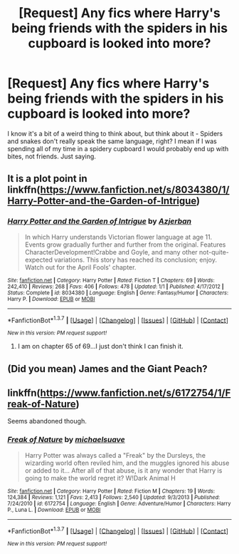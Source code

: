 #+TITLE: [Request] Any fics where Harry's being friends with the spiders in his cupboard is looked into more?

* [Request] Any fics where Harry's being friends with the spiders in his cupboard is looked into more?
:PROPERTIES:
:Author: MizukiYumeko
:Score: 13
:DateUnix: 1463502869.0
:DateShort: 2016-May-17
:FlairText: Request
:END:
I know it's a bit of a weird thing to think about, but think about it - Spiders and snakes don't really speak the same language, right? I mean if I was spending all of my time in a spidery cupboard I would probably end up with bites, not friends. Just saying.


** It is a plot point in linkffn([[https://www.fanfiction.net/s/8034380/1/Harry-Potter-and-the-Garden-of-Intrigue]])
:PROPERTIES:
:Author: ryanvdb
:Score: 3
:DateUnix: 1463508797.0
:DateShort: 2016-May-17
:END:

*** [[http://www.fanfiction.net/s/8034380/1/][*/Harry Potter and the Garden of Intrigue/*]] by [[https://www.fanfiction.net/u/2212489/Azjerban][/Azjerban/]]

#+begin_quote
  In which Harry understands Victorian flower language at age 11. Events grow gradually further and further from the original. Features CharacterDevelopment!Crabbe and Goyle, and many other not-quite-expected variations. This story has reached its conclusion; enjoy. Watch out for the April Fools' chapter.
#+end_quote

^{/Site/: [[http://www.fanfiction.net/][fanfiction.net]] *|* /Category/: Harry Potter *|* /Rated/: Fiction T *|* /Chapters/: 69 *|* /Words/: 242,410 *|* /Reviews/: 268 *|* /Favs/: 406 *|* /Follows/: 478 *|* /Updated/: 1/1 *|* /Published/: 4/17/2012 *|* /Status/: Complete *|* /id/: 8034380 *|* /Language/: English *|* /Genre/: Fantasy/Humor *|* /Characters/: Harry P. *|* /Download/: [[http://www.p0ody-files.com/ff_to_ebook/ffn-bot/index.php?id=8034380&source=ff&filetype=epub][EPUB]] or [[http://www.p0ody-files.com/ff_to_ebook/ffn-bot/index.php?id=8034380&source=ff&filetype=mobi][MOBI]]}

--------------

*FanfictionBot*^{1.3.7} *|* [[[https://github.com/tusing/reddit-ffn-bot/wiki/Usage][Usage]]] | [[[https://github.com/tusing/reddit-ffn-bot/wiki/Changelog][Changelog]]] | [[[https://github.com/tusing/reddit-ffn-bot/issues/][Issues]]] | [[[https://github.com/tusing/reddit-ffn-bot/][GitHub]]] | [[[https://www.reddit.com/message/compose?to=%2Fu%2Ftusing][Contact]]]

^{/New in this version: PM request support!/}
:PROPERTIES:
:Author: FanfictionBot
:Score: 2
:DateUnix: 1463508845.0
:DateShort: 2016-May-17
:END:

**** I am on chapter 65 of 69...I just don't think I can finish it.
:PROPERTIES:
:Author: Mrs_Black_21
:Score: 1
:DateUnix: 1463861731.0
:DateShort: 2016-May-22
:END:


** (Did you mean) James and the Giant Peach?
:PROPERTIES:
:Author: burt_mackland
:Score: 3
:DateUnix: 1463517599.0
:DateShort: 2016-May-18
:END:


** linkffn([[https://www.fanfiction.net/s/6172754/1/Freak-of-Nature]])

Seems abandoned though.
:PROPERTIES:
:Author: will1707
:Score: 1
:DateUnix: 1464320137.0
:DateShort: 2016-May-27
:END:

*** [[http://www.fanfiction.net/s/6172754/1/][*/Freak of Nature/*]] by [[https://www.fanfiction.net/u/1946685/michaelsuave][/michaelsuave/]]

#+begin_quote
  Harry Potter was always called a "Freak" by the Dursleys, the wizarding world often reviled him, and the muggles ignored his abuse or added to it... After all of that abuse, is it any wonder that Harry is going to make the world regret it? W!Dark Animal H
#+end_quote

^{/Site/: [[http://www.fanfiction.net/][fanfiction.net]] *|* /Category/: Harry Potter *|* /Rated/: Fiction M *|* /Chapters/: 19 *|* /Words/: 124,384 *|* /Reviews/: 1,121 *|* /Favs/: 2,413 *|* /Follows/: 2,540 *|* /Updated/: 9/3/2013 *|* /Published/: 7/24/2010 *|* /id/: 6172754 *|* /Language/: English *|* /Genre/: Adventure/Humor *|* /Characters/: Harry P., Luna L. *|* /Download/: [[http://www.p0ody-files.com/ff_to_ebook/ffn-bot/index.php?id=6172754&source=ff&filetype=epub][EPUB]] or [[http://www.p0ody-files.com/ff_to_ebook/ffn-bot/index.php?id=6172754&source=ff&filetype=mobi][MOBI]]}

--------------

*FanfictionBot*^{1.3.7} *|* [[[https://github.com/tusing/reddit-ffn-bot/wiki/Usage][Usage]]] | [[[https://github.com/tusing/reddit-ffn-bot/wiki/Changelog][Changelog]]] | [[[https://github.com/tusing/reddit-ffn-bot/issues/][Issues]]] | [[[https://github.com/tusing/reddit-ffn-bot/][GitHub]]] | [[[https://www.reddit.com/message/compose?to=tusing][Contact]]]

^{/New in this version: PM request support!/}
:PROPERTIES:
:Author: FanfictionBot
:Score: 1
:DateUnix: 1464320191.0
:DateShort: 2016-May-27
:END:
